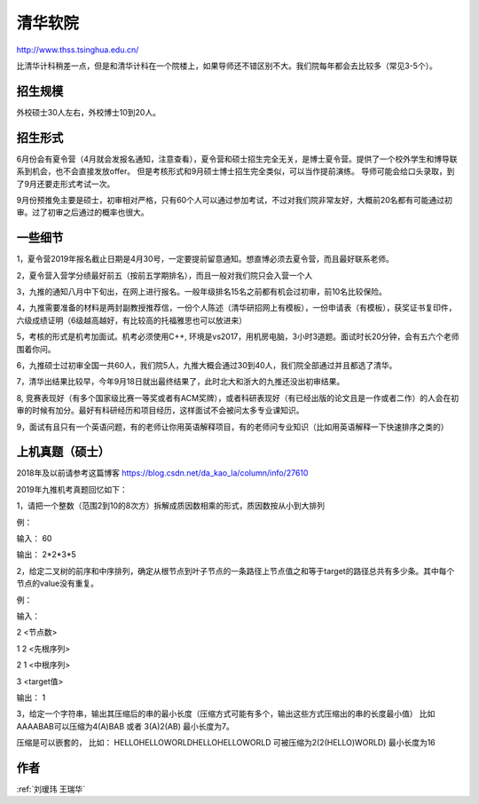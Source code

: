 清华软院
=====================================

http://www.thss.tsinghua.edu.cn/

比清华计科稍差一点，但是和清华计科在一个院楼上，如果导师还不错区别不大。我们院每年都会去比较多（常见3-5个）。

招生规模
--------------------------------------

外校硕士30人左右，外校博士10到20人。

招生形式
--------------------------------------

6月份会有夏令营（4月就会发报名通知，注意查看），夏令营和硕士招生完全无关，是博士夏令营。提供了一个校外学生和博导联系到机会，也不会直接发放offer。 但是考核形式和9月硕士博士招生完全类似，可以当作提前演练。 导师可能会给口头录取，到了9月还要走形式考试一次。

9月份预推免主要是硕士，初审相对严格，只有60个人可以通过参加考试，不过对我们院非常友好，大概前20名都有可能通过初审。过了初审之后通过的概率也很大。 

一些细节
--------------------------------------
1，夏令营2019年报名截止日期是4月30号，一定要提前留意通知。想直博必须去夏令营，而且最好联系老师。

2，夏令营入营学分绩最好前五（按前五学期排名），而且一般对我们院只会入营一个人

3，九推的通知八月中下旬出，在网上进行报名。一般年级排名15名之前都有机会过初审，前10名比较保险。

4，九推需要准备的材料是两封副教授推荐信，一份个人陈述（清华研招网上有模板），一份申请表（有模板），获奖证书复印件，六级成绩证明（6级越高越好，有比较高的托福雅思也可以放进来）

5，考核的形式是机考加面试。机考必须使用C++, 环境是vs2017，用机房电脑，3小时3道题。面试时长20分钟，会有五六个老师围着你问。

6，九推硕士过初审全国一共60人，我们院5人，九推大概会通过30到40人，我们院全部通过并且都选了清华。

7，清华出结果比较早，今年9月18日就出最终结果了，此时北大和浙大的九推还没出初审结果。

8, 竞赛表现好（有多个国家级比赛一等奖或者有ACM奖牌），或者科研表现好（有已经出版的论文且是一作或者二作）的人会在初审的时候有加分。最好有科研经历和项目经历，这样面试不会被问太多专业课知识。

9，面试有且只有一个英语问题，有的老师让你用英语解释项目，有的老师问专业知识（比如用英语解释一下快速排序之类的）

上机真题（硕士）
--------------------------------------
2018年及以前请参考这篇博客  https://blog.csdn.net/da_kao_la/column/info/27610

2019年九推机考真题回忆如下：

1，请把一个整数（范围2到10的8次方）拆解成质因数相乘的形式，质因数按从小到大排列

例：

输入： 60

输出： 2*2*3*5

2，给定二叉树的前序和中序排列，确定从根节点到叶子节点的一条路径上节点值之和等于target的路径总共有多少条。其中每个节点的value没有重复。

例：

输入：

2  <节点数>

1 2 <先根序列>

2 1 <中根序列>

3   <target值>

输出：
1

3，给定一个字符串，输出其压缩后的串的最小长度（压缩方式可能有多个，输出这些方式压缩出的串的长度最小值）
比如AAAABAB可以压缩为4(A)BAB 或者 3(A)2(AB)  最小长度为7。

压缩是可以嵌套的，
比如： HELLOHELLOWORLDHELLOHELLOWORLD 可被压缩为2(2(HELLO)WORLD) 最小长度为16

作者
--------------------------------------
:ref:`刘瑷玮 王瑞华`
